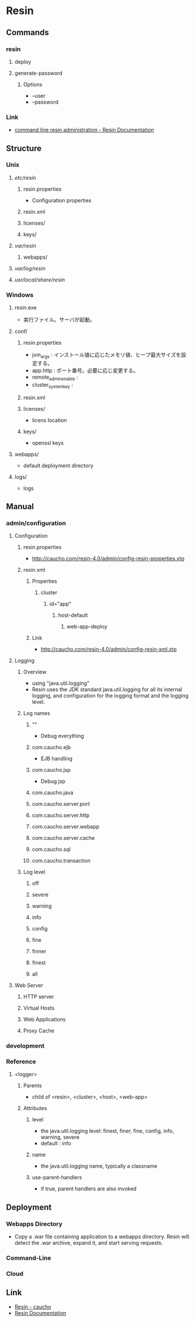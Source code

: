 * Resin
** Commands
*** resin
**** deploy
**** generate-password
***** Options
- --user
- --password
*** Link
- [[http://caucho.com/resin-4.0/admin/resin-admin-command-line.xtp][command line resin administration - Resin Documentation]]
** Structure
*** Unix
**** /etc/resin/
***** resin.properties
- Configuration properties
***** resin.xml
***** licenses/
***** keys/
**** /var/resin/
***** webapps/
**** /var/log/resin/
**** /usr/local/share/resin/
*** Windows
**** resin.exe
- 実行ファイル。サーバが起動。
**** conf/
***** resin.properties
- jvm_args : インストール値に応じたメモリ値、ヒープ最大サイズを設定する。
- app.http : ポート番号。必要に応じ変更する。
- remote_admin_enable : 
- cluster_system_key : 
***** resin.xml
***** licenses/
- licens location
***** keys/
- openssl keys
**** webapps/
- default deployment directory
**** logs/
- logs
** Manual
*** admin/configuration
**** Configuration
***** resin.properties
- http://caucho.com/resin-4.0/admin/config-resin-properties.xtp
***** resin.xml
****** Properties
******* cluster
******** id="app"
********* host-default
********** web-app-deploy
****** Link
- http://caucho.com/resin-4.0/admin/config-resin-xml.xtp
**** Logging
***** Overview
- using "java.util.logging"
- Resin uses the JDK standard java.util.logging for all its internal logging,
  and configuration for the logging format and the logging level.
***** Log names
****** ""
- Debug everything
****** com.caucho.ejb
- EJB handling
****** com.caucho.jsp
- Debug jsp
****** com.caucho.java
****** com.caucho.server.port
****** com.caucho.server.http
****** com.caucho.server.webapp
****** com.caucho.server.cache
****** com.caucho.sql
****** com.caucho.transaction
***** Log level
****** off
****** severe
****** warning
****** info
****** config
****** fine
****** finner
****** finest
****** all
**** Web Server
***** HTTP server
***** Virtual Hosts
***** Web Applications
***** Proxy Cache
*** development
*** Reference
**** <logger>
***** Parents
- child of <resin>, <cluster>, <host>, <web-app>
***** Attributes
****** level
- the java.util.logging level: finest, finer, fine, config, info, warning, severe
- default : info
****** name
- the java.util.logging name, typically a classname
****** use-parent-handlers
- if true, parent handlers are also invoked
** Deployment
*** Webapps Directory
- Copy a .war file containing application to a webapps directory.
  Resin will detect the .war archive, expand it, and start serving requests.
*** Command-Line
*** Cloud
** Link
- [[http://caucho.com/][Resin - caucho]]
- [[http://caucho.com/resin-4.0/][Resin Documentation]]

